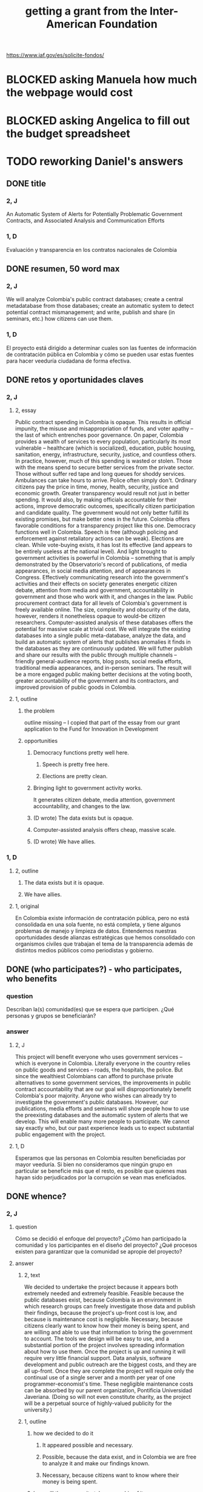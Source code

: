 :PROPERTIES:
:ID:       5ff764f6-74c0-4151-a68f-7d4fb2a9be23
:ROAM_ALIASES: "grant \ Inter-American Foundation && ofiscal"
:END:
#+title: getting a grant from the Inter-American Foundation
https://www.iaf.gov/es/solicite-fondos/
* BLOCKED asking Manuela how much the webpage would cost
* BLOCKED asking Angelica to fill out the budget spreadsheet
* TODO reworking Daniel's answers
** DONE title
*** 2, J
    An Automatic System of Alerts for Potentially Problematic Government Contracts, and Associated Analysis and Communication Efforts
*** 1, D
    Evaluación y transparencia en los contratos nacionales de Colombia
** DONE resumen, 50 word max
*** 2, J
    We will analyze Colombia's public contract databases; create a central metadatabase from those databases; create an automatic system to detect potential contract mismanagement; and write, publish and share (in seminars, etc.) how citizens can use them.
*** 1, D
    El proyecto está dirigido a determinar cuales son las fuentes de información de contratación pública en Colombia y cómo se pueden usar estas fuentes para hacer veeduría ciudadana de forma efectiva.
** DONE retos y oportunidades claves
*** 2, J
***** 2, essay
      Public contract spending in Colombia is opaque. This results in official impunity, the misuse and misappropriation of funds, and voter apathy – the last of which entrenches poor governance.
      On paper, Colombia provides a wealth of services to every population, particularly its most vulnerable – healthcare (which is socialized), education, public housing, sanitation, energy, infrastructure, security, justice, and countless others. In practice, however, much of this spending is wasted or stolen. Those with the means spend to secure better services from the private sector. Those without suffer red tape and long queues for shoddy services. Ambulances can take hours to arrive. Police often simply don't. Ordinary citizens pay the price in time, money, health, security, justice and economic growth.
      Greater transparency would result not just in better spending. It would also, by making officials accountable for their actions, improve democratic outcomes, specifically citizen participation and candidate quality. The government would not only better fulfill its existing promises, but make better ones in the future.
      Colombia offers favorable conditions for a transparency project like this one. Democracy functions well in Colombia. Speech is free (although policing and enforcement against retaliatory actions can be weak). Elections are clean. While vote-buying exists, it has lost its effective (and appears to be entirely useless at the national level). And light brought to government activities is powerful in Colombia -- something that is amply demonstrated by the Observatorio's record of publications, of media appearances, in social media attention, and of appearances in Congress. Effectively communicating research into the government's activities and their effects on society generates energetic citizen debate, attention from media and government, accountability in government and those who work with it, and changes in the law.
      Public procurement contract data for all levels of Colombia's government is freely available online. The size, complexity and obscurity of the data, however, renders it nonetheless opaque to would-be citizen researchers. Computer-assisted analysis of these databases offers the potential for massive scale at trivial cost.
      We will integrate the existing databases into a single public meta-database, analyze the data, and build an automatic system of alerts that publishes anomalies it finds in the databases as they are continuously updated. We will futher publish and share our results with the public through multiple channels -- friendly general-audience reports, blog posts, social media efforts, traditional media appearances, and in-person seminars. The result will be a more engaged public making better decisions at the voting booth, greater accountability of the government and its contractors, and improved provision of public goods in Colombia.
***** 1, outline
****** the problem
       outline missing -- I copied that part of the essay
       from our grant application to
       the Fund for Innovation in Development
****** opportunities
******* Democracy functions pretty well here.
******** Speech is pretty free here.
******** Elections are pretty clean.
******* Bringing light to government activity works.
	It generates citizen debate, media attention, government accountability, and changes to the law.
******* (D wrote) The data exists but is opaque.
******* Computer-assisted analysis offers cheap, massive scale.
******* (D wrote) We have allies.
*** 1, D
**** 2, outline
***** The data exists but it is opaque.
***** We have allies.
**** 1, original
     En Colombia existe información de contratación pública, pero no está consolidada en una sola fuente, no está completa, y tiene algunos problemas de manejo y limpieza de datos. Entendemos nuestras oportunidades desde alianzas estratégicas que hemos consolidado con organismos civiles que trabajan el tema de la transparencia además de distintos medios públicos como periodistas y gobierno.
** DONE (who participates?) - who participates, who benefits
*** question
    Describan la(s) comunidad(es) que se espera que participen. ¿Qué personas y grupos se beneficiarán?
*** answer
**** 2, J
     This project will benefit everyone who uses government services -- which is everyone in Colombia. Literally everyone in the country relies on public goods and services -- roads, the hospitals, the police. But since the wealthiest Colombians can afford to purchase private alternatives to some government services, the improvements in public contract accountability that are our goal will disproportionately benefit Colombia's poor majority.
     Anyone who wishes can already try to investigate the government's public databases. However, our publications, media efforts and seminars will show people how to use the preexisting databases and the automatic system of alerts that we develop. This will enable many more people to participate. We cannot say exactly who, but our past experience leads us to expect substantial public engagement with the project.
**** 1, D
     Esperamos que las personas en Colombia resulten beneficiadas por mayor veeduría. Si bien no consideramos que ningún grupo en particular se beneficie más que el resto, es posible que quienes mas hayan sido perjudicados por la corrupción se vean mas eneficiados.
** DONE whence?
*** 2, J
**** question
      Cómo se decidió el enfoque del proyecto? ¿Cómo han participado la comunidad y los participantes en el diseño del proyecto? ¿Qué procesos existen para garantizar que la comunidad se apropie del proyecto?
**** answer
***** 2, text
      We decided to undertake the project because it appears both extremely needed and extremely feasible. Feasible because the public databases exist, because Colombia is an environment in which research groups can freely investigate those data and publish their findings, because the project's up-front cost is low, and because is maintenance cost is negligible. Necessary, because citizens clearly want to know how their money is being spent, and are willing and able to use that information to bring the government to account.
      The tools we design will be easy to use, and a substantial portion of the project involves spreading information about how to use them. Once the project is up and running it will require very little financial support. Data analysis, software development and public outreach are the biggest costs, and they are all up-front. Once they are complete the project will require only the continual use of a single server and a month per year of one programmer-economist's time. These negligible maintenance costs can be absorbed by our parent organization, Pontificia Universidad Javeriana. (Doing so will not even constitute charity, as the project will be a perpetual source of highly-valued publicity for the university.)
***** 1, outline
****** how we decided to do it
******* It appeared possible and necessary.
******* Possible, because the data exist, and in Colombia we are free to analyze it and make our findings known.
******* Necessary, because citizens want to know where their money is being spent.
****** how will the community take ownership of it
******* it will be easy to use
******* we will explain how
******* It will be cheap to maintain, requiring no additional outside funding.
*** 1, D
**** 2, outline
***** our motivation
****** The information was missing.
***** how will the community take ownership of it
****** it will be easy to use
****** we will explain how
**** 1, text
     La decisión del enfoque la percibimos por la ausencia de información que encontramos en otros proyectos. La necesidad de información nos interesó en centralizar y estudiar las estructuras de contratación pública en Colombia.
     Esperamos que la comunidad utilice los recursos que proveamos para hacer veeduría ciudadana. Para esto nos dedicaremos a que las herramientas sean fáciles de usar y brindar apoyo técnico y talleres explicativos a los y las ciudadanas.
** DONE principal activities
*** 3, J, text
    The first stage of the project is to assemble a meta-database integrating the data from Colombia's many public databases of public contracts. Once the meta-database is in place, a number of analytical and engineering can proceed in parallel:
    (-) Manually study the data, especially its summary statistics and instances of outliers.
    (-) Use econometrics and machine-learning to identify patterns of suspicious contract acitivity, such as contracts that are highly overvalued relative to others with similar deliverables.
    (-) Develop a system to automatically run such detection algorithms and publish its results online.
    (-) Make our meta-database and the automatically detected anomalies available online, and build a user interface for the public to access them.
    Thoward the end of those analytical and engineering tasks, we will begin a communication campaign similar to the many we have already executed. We will publish an illustrated layperson's guide to navigating both our primary sources and the meta-database we will have made available. We will provide blog posts and engage in informal social media efforts. We will communicate with the media and lawmakers. We will host seminars and colloquia.
    Once these efforts are complete, we expect citizens to use our tools to oversee government activities, and for the government and its contractors to be highly aware of that oversight, and to act accordingly.
*** 2, J, outline
**** Collect data.
**** Integrate data.
**** Automate the data update process.
     Econometrics, ML
**** Analyze data.
**** Determine signatures of contract mismanagement.
**** Automate the search for potential contract mismanagement.
**** Design a public-facing user interface for our centralized DB and its automatic mismanagement search results.
**** Communicate
***** Publish our results.
***** Push our results to the press.
***** Give seminars and colloquia.
*** 1, D, text
    En primer lugar estructurar la información de contratación pública existente y consolidarla. En segundo lugar realizar tres tareas paralelas: 1. Desarrollar técnicas para actualizar los datos encontrados de forma automática. 2. Reconocer la información en las bases consolidadas a través de estadísticas descriptivas, realizar modelos de econometría y aprendizaje de maquina para reconocer estructuras dentro de los datos y encontrar datos extraños. 3.Diseñar una interfaz para publicar los resultados actualizados de forma frecuente. Por último realizaremos la publicación del ejercicio.
** DONE other groups involved
   The Observatorio Fiscal will bear sole responsibility for the project’s execution.
** what changes do we expect? how will we recognize success?
   Esperamos que las herramientas sean utilizadas por la ciudadanía para describir sus procesos locales y encontrar casos extraños o sospechosos. El desarrollo de los modelos, bases de datos e interfaz gráfica mostrará que tuvimos éxito en el desarrollo. Los resultados por parte de la ciudadanía en hacer veeduría efectiva mostrará si tenemos éxito en los ideales.
** how to handle risks and opportunities
   Los riesgos principales son la ausencia de información y carencia de variables explicativas. En el caso de la ausencia de información estamos preparados para extraer información de fuentes no tradicionales por medio de scraping, minería de datos y otras herramientas. En carencia de variables explicativas suficientes tenderemos a mostrar resultados solamente en contratos exageradamente extraños que aún con poca información sean reconocibles.
*** ORPHANED: risks, by Jeff, before looking at D's answer
**** essay
     There are, of course, a few anticipable risks to the project.
     The most catastrophic risk would be a violent act of revenge by someone who does not appreciate our revelations. However, we do not consider this likely. While assasinations of rural community leaders remain common, political violence is extremely rare in Bogotá, where we are located.
     Second, the favorable conditions in Colombia could change. The public contract databases could be taken offline But we consider this unlikely because such a move would be highly visible and too politically damaging for anyone in government to be likely to consider it. Similarly, in theory the government could try to silence us, but given our outstanding reputation such a move would be at least as politically damaging, probably more so.
     The risk with the greatest -- though we consider it small -- probability of materializing is that integrating the public databases, analyzing the data, setting up an automatic publication mechanism, and making all of those things understood by the public proves to take longer than we initially estimate. But this is not a risk to the project's viability; it would merely mean we would have to, say, seek funding for another year. But at that point we would already have useful initial results, and so could perhaps secure continued funding more easily.
**** outline
***** The favorable conditions in Colombia could change.
****** Democracy might weaken.
****** The DBs could disappear.
***** Our estimate of the development task's duration could be wrong.
***** We could be assasinated.
** how will this continue once we stop funding?
   Seguiremos actualizando la información, mejorando la interface y los modelos predictivos. Además, buscaremos utilidades [óther applications] extra de nuestra información en fomento de transparencia pública.
** ORPHANED: Talk about how we have already changed laws.
* the application form
** online
   https://www.iaf.gov/wp-content/uploads/2022/10/IAF-Solicitud-Espanol.docx
** on my system
   [[/home/jeff/of/grants/Inter-American-Foundation/IAF-Solicitud-Espanol.docx]]
* guidance for the budget is found on the last page of the Word document
* their FAQ
  https://www.iaf.gov/faq/
* DONE (better handled in the .docx file) : questions I don't know how to answer
** Sigla de la Organización
** Tipo de organización
*** options
    Asociación
    Cooperativa
    ONG
    Fundación comunitaria
** Total de la contrapartida
   How is this different from "Monto solicitado"?
** N.° de participantes directos
** N.° de participantes indirectos
** Can we say with a straight face it focuses on some marginalized group?
*** groups
    Afrodescendientes
    Personas LGBTQ+
    Pueblos indígenas
    Migrantes/Repatriados
    Migrantes venezolanos
    Personas con discapacidad
    Mujeres
*** "El proyecto se enfoca en una o más de las siguientes poblaciones?"
** Dirección de la organización
** Fecha de incorporación legal
** Presupuesto Anual de los Últimos Tres Años
** Otras Fuentes Principales de Financiamiento
** Estructura organizativa/de gobernanza actual
** Logros pasados más importantes: (Describa la historia y los logros principales de su organización) Incluya los que sean pertinentes para este proyecto.
** Use el archivo de Excel disponible para descarga.
   Where did Oliver find this form?
   Is that where I would get the Excel form too?
** Enumere por partida el monto solicitado a la  IAF así como las contribuciones de contrapartida que se destinarán al proyecto.
   huh?
* DONE [[id:f2a6c1c0-3022-4f5f-a9ce-25e766c220c7][our eligibility looked shaky]]
